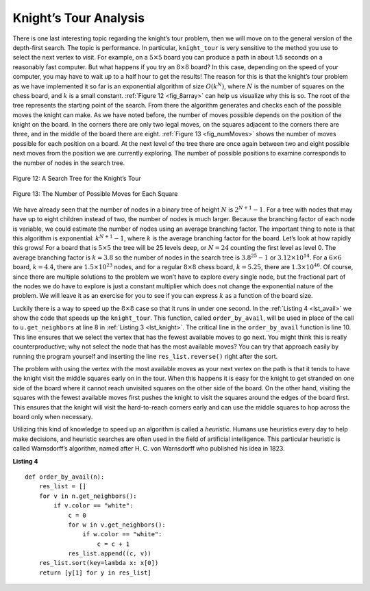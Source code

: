 ..  Copyright (C)  Brad Miller, David Ranum
    This work is licensed under the Creative Commons Attribution-NonCommercial-ShareAlike 4.0 International License. To view a copy of this license, visit http://creativecommons.org/licenses/by-nc-sa/4.0/.


Knight’s Tour Analysis
~~~~~~~~~~~~~~~~~~~~~~

There is one last interesting topic regarding the knight’s tour problem,
then we will move on to the general version of the depth-first search.
The topic is performance. In particular, ``knight_tour`` is very
sensitive to the method you use to select the next vertex to visit. For
example, on a :math:`5 \times 5` board you can produce a path in about 1.5
seconds on a reasonably fast computer. But what happens if you try an
:math:`8 \times 8` board? In this case, depending on the speed of your
computer, you may have to wait up to a half hour to get the results! The
reason for this is that the knight’s tour problem as we have implemented
it so far is an exponential algorithm of size :math:`O(k^N)`, where :math:`N`
is the number of squares on the chess board, and :math:`k` is a small constant.
:ref:`Figure 12 <fig_8array>` can help us visualize why this is so. The root of
the tree represents the starting point of the search. From there the
algorithm generates and checks each of the possible moves the knight can
make. As we have noted before, the number of moves possible depends on
the position of the knight on the board. In the corners there are only
two legal moves, on the squares adjacent to the corners there are three,
and in the middle of the board there are eight. :ref:`Figure 13 <fig_numMoves>`
shows the number of moves possible for each position on a board. At the
next level of the tree there are once again between two and eight possible
next moves from the position we are currently exploring. The number of
possible positions to examine corresponds to the number of nodes in the
search tree.

.. _fig_8array:  

.. figure:: Figures/8arrayTree.png
   :align: center

   Figure 12: A Search Tree for the Knight’s Tour 

.. _fig_numMoves:

.. figure:: Figures/moveCount.png
   :align: center

   Figure 13: The Number of Possible Moves for Each Square      



We have already seen that the number of nodes in a binary tree of height
:math:`N` is :math:`2^{N+1}-1`. For a tree with nodes that may have up to
eight children instead of two, the number of nodes is much larger.
Because the branching factor of each node is variable, we could estimate
the number of nodes using an average branching factor. The important
thing to note is that this algorithm is exponential:
:math:`k^{N+1}-1`, where :math:`k` is the average branching factor
for the board. Let’s look at how rapidly this grows! For a board that is
:math:`5 \times 5` the tree will be 25 levels deep, or :math:`N = 24` counting the first level
as level 0. The average branching factor is :math:`k = 3.8` so the
number of nodes in the search tree is :math:`3.8^{25}-1` or
:math:`3.12 \times 10^{14}`. For a :math:`6 \times 6` board, :math:`k = 4.4`, there
are :math:`1.5 \times 10^{23}` nodes, and for a regular :math:`8 \times 8` chess board,
:math:`k = 5.25`, there are :math:`1.3 \times 10^{46}`. Of course,
since there are multiple solutions to the problem we won’t have to
explore every single node, but the fractional part of the nodes we do
have to explore is just a constant multiplier which does not change the
exponential nature of the problem. We will leave it as an exercise for
you to see if you can express :math:`k` as a function of the board
size.

Luckily there is a way to speed up the :math:`8 \times 8` case so that it
runs in under one second. In the :ref:`Listing 4 <lst_avail>` we show the code that
speeds up the ``knight_tour``. This function, called ``order_by_avail``,
will be used in place of the call to ``u.get_neighbors`` at line 8 in :ref:`Listing 3 <lst_knight>`.
The critical line in the
``order_by_avail`` function is line 10. This line ensures that we select the vertex
that has the fewest available moves to go next. You
might think this is really counterproductive; why not select the node
that has the most available moves? You can try that approach easily by
running the program yourself and inserting the line
``res_list.reverse()`` right after the sort.

The problem with using the vertex with the most available moves as your
next vertex on the path is that it tends to have the knight visit the
middle squares early on in the tour. When this happens it is easy for
the knight to get stranded on one side of the board where it cannot
reach unvisited squares on the other side of the board. On the other
hand, visiting the squares with the fewest available moves first pushes
the knight to visit the squares around the edges of the board first.
This ensures that the knight will visit the hard-to-reach corners early
and can use the middle squares to hop across the board only when
necessary.

Utilizing this kind of knowledge to speed up an algorithm is
called a *heuristic*. Humans use heuristics every day to help make
decisions, and heuristic searches are often used in the field of artificial
intelligence. This particular heuristic is called Warnsdorff’s
algorithm, named after H. C. von Warnsdorff who published his idea in 1823.

.. _lst_avail:

**Listing 4**

.. highlight:: python
    :linenothreshold: 5

::

    def order_by_avail(n):
        res_list = []
        for v in n.get_neighbors():
            if v.color == "white":
                c = 0
                for w in v.get_neighbors():
                    if w.color == "white":
                        c = c + 1
                res_list.append((c, v))
        res_list.sort(key=lambda x: x[0])
        return [y[1] for y in res_list]


.. highlight:: python
    :linenothreshold: 500
    


